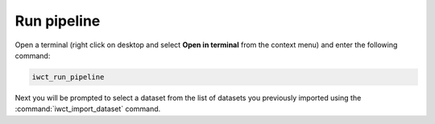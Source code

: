 .. _run_pipeline:

************
Run pipeline
************

Open a terminal (right click on desktop and select **Open in terminal** from the context menu) and enter the following command:

.. code-block:: bash

   iwct_run_pipeline
   
Next you will be prompted to select a dataset from the list of datasets you previously imported using the :command:`iwct_import_dataset` command.







